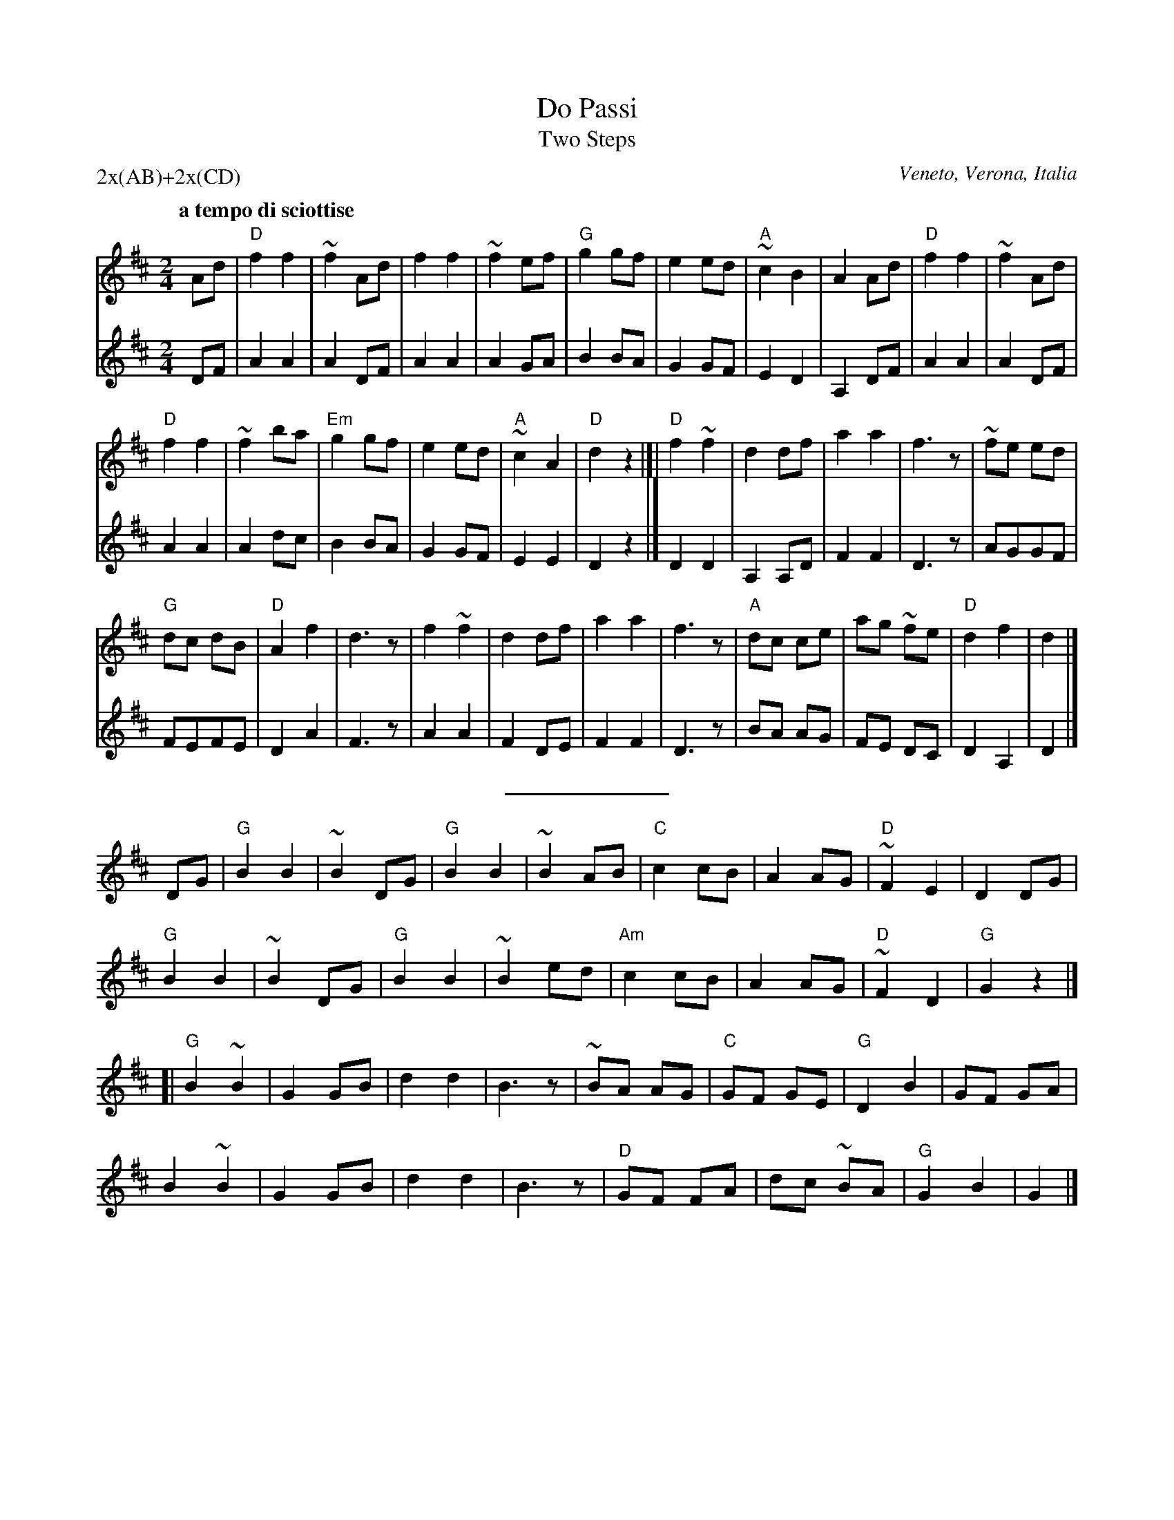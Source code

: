 
X: 1
T: Do Passi
T: Two Steps
O: Veneto, Verona, Italia
O: from Roberto Bagnioli @ FAC Nor 2007
N: from recording by Calicanto
N: Taught at Stockton Folk Dance Camp 2009
M: 2/4
L: 1/8
P: 2x(AB)+2x(CD)
Q: "a tempo di sciottise"
U: printed MS by Tom Pixton after workshop
Z: 2011 John Chambers <jc:trillian.mit.edu>
K: D
V: 1
!A![|] Ad \
| "D"f2f2 | ~f2Ad | f2f2 | ~f2 ef | "G"g2 gf | e2 ed | "A"~c2 B2 | A2 Ad |\
"D"f2 f2 | ~f2 Ad |
"D"f2 f2 | ~f2 ba | "Em"g2 gf | e2 ed | "A"~c2 A2 | "D"d2 z2 !B!|[|\
"D"f2 ~f2 | d2 df | a2 a2 | f3 z | ~fe ed |
"G"dc dB | "D"A2f2 | d3 z |\
f2 ~f2 | d2 df | a2 a2 | f3 z | "A"dc ce | ag ~fe | "D"d2 f2 | d2 |]
V: 2
DF |\
A2 A2 | A2 DF | A2 A2 | A2 GA | B2 BA | G2 GF | E2 D2 | A,2 DF |
A2 A2 | A2 DF | A2 A2 | A2 dc | B2 BA | G2 GF | E2 E2 | D2 z2 |]
D2 D2 | A,2 A,D | F2 F2 | D3 z | AGGF | FEFE | D2 A2 | F3 z |
A2 A2 | F2 DE | F2 F2 | D3 z |  BA AG | FE DC | D2 A,2 | D2 |]
%%sep 10
P:
K: G
V:1
!C![|] !tutti!DG \
| "G"B2B2 | ~B2DG | "G"B2B2 | ~B2 AB | "C"c2 cB | A2 AG | "D"~F2 E2 | D2 DG |
"G"B2 B2 | ~B2 DG | "G"B2 B2 | ~B2 ed | "Am"c2 cB | A2 AG | "D"~F2 D2 | "G"G2 z2 !D!|]
[| "G"B2 ~B2 | G2 GB | d2 d2 | B3 z | ~BA AG | "C"GF GE | "G"D2B2 | GF GA |
B2 ~B2 | G2 GB | d2 d2 | B3 z | "D"GF FA | dc ~BA | "G"G2 B2 | G2 |]
